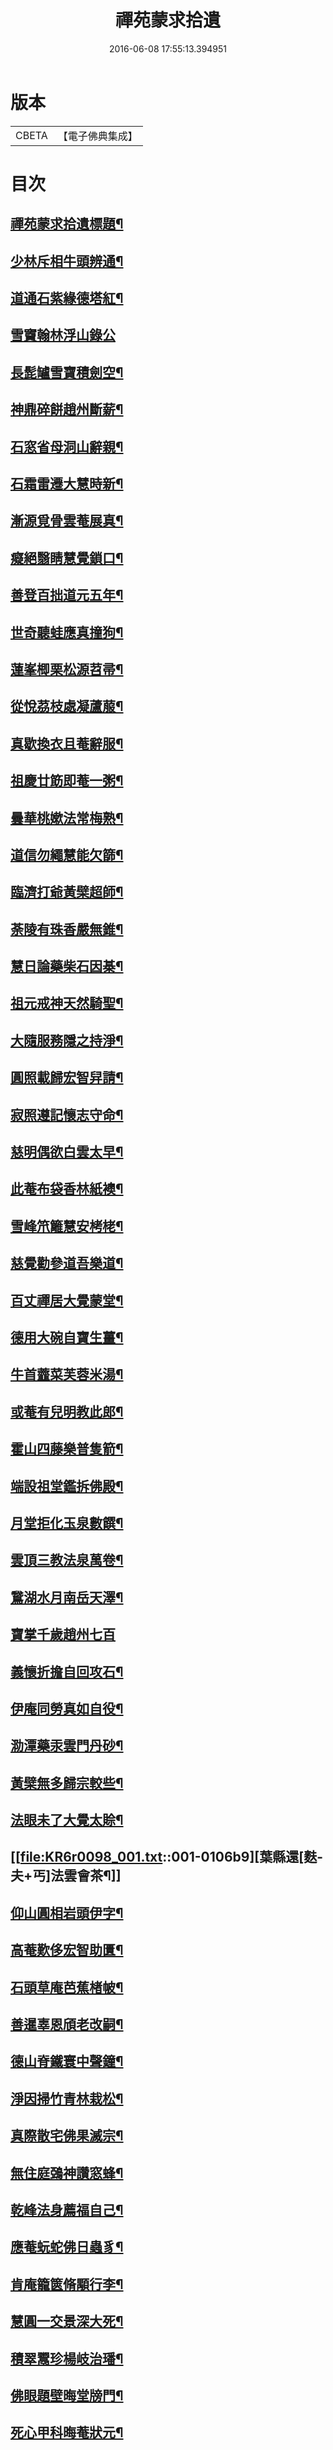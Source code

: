 #+TITLE: 禪苑蒙求拾遺 
#+DATE: 2016-06-08 17:55:13.394951

* 版本
 |     CBETA|【電子佛典集成】|

* 目次
** [[file:KR6r0098_001.txt::001-0096a2][禪苑蒙求拾遺標題¶]]
** [[file:KR6r0098_001.txt::001-0096c4][少林斥相牛頭辨通¶]]
** [[file:KR6r0098_001.txt::001-0097a7][道通石紫緣德塔紅¶]]
** [[file:KR6r0098_001.txt::001-0097a24][雪竇翰林浮山錄公]]
** [[file:KR6r0098_001.txt::001-0097b12][長髭罏雪寶積劍空¶]]
** [[file:KR6r0098_001.txt::001-0097b24][神鼎碎餅趙州斷薪¶]]
** [[file:KR6r0098_001.txt::001-0097c21][石窓省母洞山辭親¶]]
** [[file:KR6r0098_001.txt::001-0098a23][石霜雷遷大慧時新¶]]
** [[file:KR6r0098_001.txt::001-0098b5][漸源覓骨雲菴展真¶]]
** [[file:KR6r0098_001.txt::001-0098b13][癡絕翳睛慧覺鎖口¶]]
** [[file:KR6r0098_001.txt::001-0098b22][善登百拙道元五年¶]]
** [[file:KR6r0098_001.txt::001-0098c4][世奇聽蛙應真撞狗¶]]
** [[file:KR6r0098_001.txt::001-0098c18][蓮峯楖栗松源苕帚¶]]
** [[file:KR6r0098_001.txt::001-0099a2][從悅茘枝處凝蘆菔¶]]
** [[file:KR6r0098_001.txt::001-0099b2][真歇換衣且菴辭服¶]]
** [[file:KR6r0098_001.txt::001-0099b22][祖慶廿筯即菴一粥¶]]
** [[file:KR6r0098_001.txt::001-0099c8][曇華桃嫰法常梅熟¶]]
** [[file:KR6r0098_001.txt::001-0100a4][道信勿繩慧能欠篩¶]]
** [[file:KR6r0098_001.txt::001-0100a20][臨濟打爺黃檗超師¶]]
** [[file:KR6r0098_001.txt::001-0100b13][荼陵有珠香嚴無錐¶]]
** [[file:KR6r0098_001.txt::001-0100c8][慧日論藥柴石因棊¶]]
** [[file:KR6r0098_001.txt::001-0101a6][祖元戒神天然騎聖¶]]
** [[file:KR6r0098_001.txt::001-0101a20][大隨服務隱之持淨¶]]
** [[file:KR6r0098_001.txt::001-0101b10][圓照載歸宏智舁請¶]]
** [[file:KR6r0098_001.txt::001-0101c10][寂照遵記懷志守命¶]]
** [[file:KR6r0098_001.txt::001-0102a11][慈明偶欲白雲太早¶]]
** [[file:KR6r0098_001.txt::001-0102a22][此菴布袋香林紙襖¶]]
** [[file:KR6r0098_001.txt::001-0102b9][雪峰笊籬慧安栲栳¶]]
** [[file:KR6r0098_001.txt::001-0102c4][慈覺勸參道吾樂道¶]]
** [[file:KR6r0098_001.txt::001-0103a11][百丈禪居大覺蒙堂¶]]
** [[file:KR6r0098_001.txt::001-0103b2][德用大碗自寶生薑¶]]
** [[file:KR6r0098_001.txt::001-0103b16][牛首虀菜芙蓉米湯¶]]
** [[file:KR6r0098_001.txt::001-0103c3][或菴有兒明教此郎¶]]
** [[file:KR6r0098_001.txt::001-0104a7][霍山四藤樂普隻箭¶]]
** [[file:KR6r0098_001.txt::001-0104a15][端設祖堂鑑拆佛殿¶]]
** [[file:KR6r0098_001.txt::001-0104b11][月堂拒化玉泉數饌¶]]
** [[file:KR6r0098_001.txt::001-0104c7][雲頂三教法泉萬卷¶]]
** [[file:KR6r0098_001.txt::001-0104c12][鵞湖水月南岳天澤¶]]
** [[file:KR6r0098_001.txt::001-0104c24][寶掌千歲趙州七百]]
** [[file:KR6r0098_001.txt::001-0105a24][義懷折擔自回攻石¶]]
** [[file:KR6r0098_001.txt::001-0105b22][伊庵同勞真如自役¶]]
** [[file:KR6r0098_001.txt::001-0105c15][泐潭藥汞雲門丹砂¶]]
** [[file:KR6r0098_001.txt::001-0106a4][黃檗無多歸宗較些¶]]
** [[file:KR6r0098_001.txt::001-0106a16][法眼未了大覺太賒¶]]
** [[file:KR6r0098_001.txt::001-0106b9][葉縣還[麩-夫+丐]法雲會茶¶]]
** [[file:KR6r0098_001.txt::001-0106c13][仰山圓相岩頭伊字¶]]
** [[file:KR6r0098_001.txt::001-0107a11][高菴歎侈宏智助匱¶]]
** [[file:KR6r0098_001.txt::001-0107a22][石頭草庵芭蕉楮帔¶]]
** [[file:KR6r0098_001.txt::001-0107b24][善暹辜恩頎老改嗣¶]]
** [[file:KR6r0098_001.txt::001-0108a2][德山脊鐵寰中聲鐘¶]]
** [[file:KR6r0098_001.txt::001-0108a11][淨因掃竹青林栽松¶]]
** [[file:KR6r0098_001.txt::001-0108a20][真際散宅佛果滅宗¶]]
** [[file:KR6r0098_001.txt::001-0108b6][無住庭鵶神讚窓蜂¶]]
** [[file:KR6r0098_001.txt::001-0108b21][乾峰法身薦福自己¶]]
** [[file:KR6r0098_001.txt::001-0108c6][應菴蚖蛇佛日蟲豸¶]]
** [[file:KR6r0098_001.txt::001-0108c14][肯庵籠篋脩顒行李¶]]
** [[file:KR6r0098_001.txt::001-0109a11][慧圓一交景深大死¶]]
** [[file:KR6r0098_001.txt::001-0109b3][積翠鬻珍楊岐治璠¶]]
** [[file:KR6r0098_001.txt::001-0109b10][佛眼題壁晦堂牓門¶]]
** [[file:KR6r0098_001.txt::001-0109c14][死心甲科晦菴狀元¶]]
** [[file:KR6r0098_001.txt::001-0110a11][少林開華曹溪歸根¶]]
** [[file:KR6r0098_001.txt::001-0110a24][法眼六相慈明三印]]
** [[file:KR6r0098_001.txt::001-0110b15][枯禪鏡墮瑞光鼓震¶]]
** [[file:KR6r0098_001.txt::001-0110c8][無見却券虗谷還贐¶]]
** [[file:KR6r0098_001.txt::001-0110c20][哲魁謝招知昺擲信¶]]
** [[file:KR6r0098_001.txt::001-0111a8][華嚴蟠龍投子俊鷹¶]]
** [[file:KR6r0098_001.txt::001-0111b12][永安定見慧寂夢昇¶]]
** [[file:KR6r0098_001.txt::001-0111c3][慧海珠明冶父川增¶]]
** [[file:KR6r0098_001.txt::001-0111c21][遇賢擊瓦藻先扣氷¶]]
** [[file:KR6r0098_001.txt::001-0112a13][福先進歌汾陽始頌¶]]
** [[file:KR6r0098_001.txt::001-0112b8][歸宗真藥蒙庵毒種¶]]
** [[file:KR6r0098_001.txt::001-0112c8][德挫將軍元接僧統¶]]
** [[file:KR6r0098_001.txt::001-0113a6][法雲世諦大溈念誦¶]]

* 卷
[[file:KR6r0098_001.txt][禪苑蒙求拾遺 1]]

